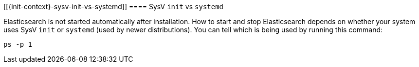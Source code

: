 [[{init-context}-sysv-init-vs-systemd]]
==== SysV `init` vs `systemd`

Elasticsearch is not started automatically after installation. How to start
and stop Elasticsearch depends on whether your system uses SysV `init` or
`systemd` (used by newer distributions).  You can tell which is being used by
running this command:

[source,sh]
--------------------------------------------
ps -p 1
--------------------------------------------

